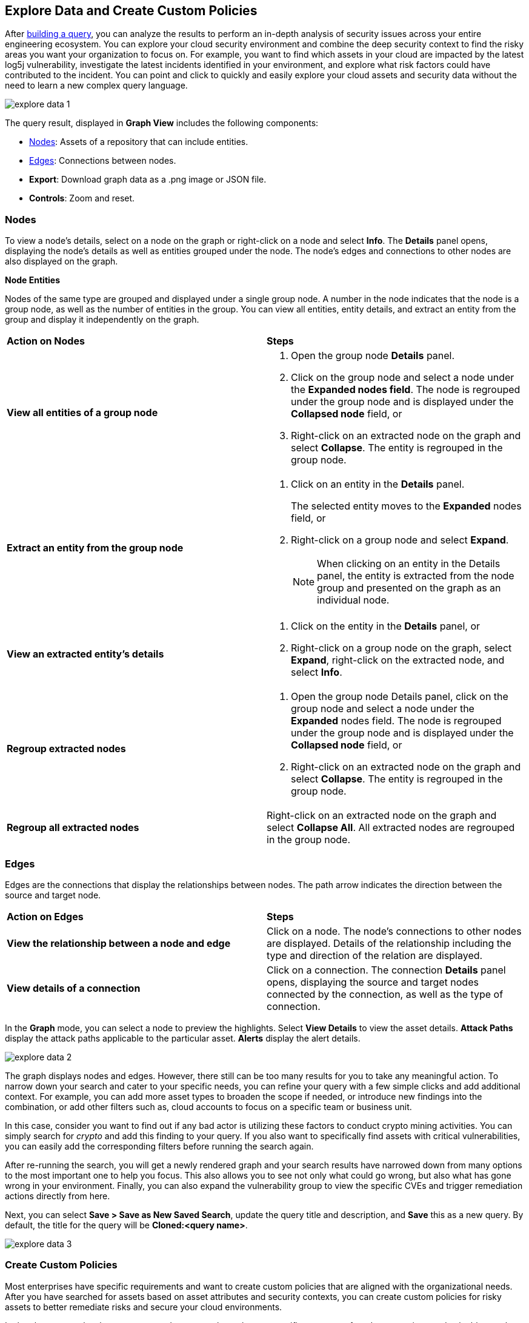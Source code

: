 == Explore Data and Create Custom Policies

After xref:build-modify-queries.adoc[building a query], you can analyze the results to perform an in-depth analysis of security issues across your entire engineering ecosystem. You can explore your cloud security environment and combine the deep security context to find the risky areas you want your organization to focus on. For example, you want to find which assets in your cloud are impacted by the latest log5j vulnerability, investigate the latest incidents identified in your environment, and explore what risk factors could have contributed to the incident. You can point and click to quickly and easily explore your cloud assets and security data without the need to learn a new complex query language. 

image::search-and-investigate/explore-data-1.png[]
//image::search-and-investigate/investigate-example-query-results.png[]

The query result, displayed in *Graph View* includes the following components:

* xref:nodes[Nodes]: Assets of a repository that can include entities.
* xref:edges[Edges]: Connections between nodes.
* *Export*: Download graph data as a .png image or JSON file.
* *Controls*: Zoom and reset.

[#nodes]
=== Nodes

To view a node's details, select on a node on the graph or right-click on a node and select *Info*. The *Details* panel opens, displaying the node's details as well as entities grouped under the node. The node's edges and connections to other nodes are also displayed on the graph.

*Node Entities*

Nodes of the same type are grouped and displayed under a single group node. A number in the node indicates that the node is a group node, as well as the number of entities in the group. You can view all entities, entity details, and extract an entity from the group and display it independently on the graph.

[cols="50%a,50%a"]
|===
|*Action on Nodes*
|*Steps*

|*View all entities of a group node*
|. Open the group node *Details* panel.
. Click on the group node and select a node under the *Expanded nodes field*. The node is regrouped under the group node and is displayed under the *Collapsed node* field, or
. Right-click on an extracted node on the graph and select *Collapse*. The entity is regrouped in the group node.

|*Extract an entity from the group node*
|. Click on an entity in the *Details* panel. 
+
The selected entity moves to the *Expanded* nodes field, or
. Right-click on a group node and select *Expand*.
//add more info after *Expand*
+
[NOTE]
====
When clicking on an entity in the Details panel, the entity is extracted from the node group and presented on the graph as an individual node.
====

|*View an extracted entity's details*
|. Click on the entity in the *Details* panel, or
. Right-click on a group node on the graph, select *Expand*, right-click on the extracted node, and select *Info*.

|*Regroup extracted nodes*
|. Open the group node Details panel, click on the group node and select a node under the *Expanded* nodes field. The node is regrouped under the group node and is displayed under the *Collapsed node* field, or
. Right-click on an extracted node on the graph and select *Collapse*. The entity is regrouped in the group node.

|*Regroup all extracted nodes*
|Right-click on an extracted node on the graph and select *Collapse All*. All extracted nodes are regrouped in the group node.

|===

[#edges]
=== Edges

Edges are the connections that display the relationships between nodes. The path arrow indicates the direction between the source and target node. 

[cols="50%a,50%a"]
|===
|*Action on Edges*
|*Steps*

|*View the relationship between a node and edge*
|Click on a node. The node's connections to other nodes are displayed. Details of the relationship including the type and direction of the relation are displayed.

|*View details of a connection*
|Click on a connection. The connection *Details* panel opens, displaying the source and target nodes connected by the connection, as well as the type of connection.

|===


In the *Graph* mode, you can select a node to preview the highlights. Select *View Details* to view the asset details. *Attack Paths* display the attack paths applicable to the particular asset. *Alerts* display the alert details.

image::search-and-investigate/explore-data-2.png[]

The graph displays nodes and edges. However, there still can be too many results for you to take any meaningful action. To narrow down your search and cater to your specific needs, you can refine your query with a few simple clicks and add additional context. For example, you can add more asset types to broaden the scope if needed, or introduce new findings into the combination, or add other filters such as, cloud accounts to focus on a specific team or business unit.

In this case, consider you want to find out if any bad actor is utilizing these factors to conduct crypto mining activities. You can simply search for _crypto_ and add this finding to your query. If you also want to specifically find assets with critical vulnerabilities, you can easily add the corresponding filters before running the search again.

After re-running the search, you will get a newly rendered graph and your search results have narrowed down from many options to the most important one to help you focus. This also allows you to see not only what could go wrong, but also what has gone wrong in your environment. Finally, you can also expand the vulnerability group to view the specific CVEs and trigger remediation actions directly from here. 

Next, you can select *Save > Save as New Saved Search*, update the query title and description, and *Save* this as a new query. By default, the title for the query will be *Cloned:<query name>*. 

image::search-and-investigate/explore-data-3.png[]

//*View Mode*--graph vs. table details?

=== Create Custom Policies

Most enterprises have specific requirements and want to create custom policies that are aligned with the organizational needs. After you have searched for assets based on asset attributes and security contexts, you can create custom policies for risky assets to better remediate risks and secure your cloud environments.

In the above example when you narrowed your search results to a specific query, you found a very unique and valuable attack path. Now, you have to make sure that there is a security guardrail to automatically alert your security teams if your application is at risk with this combination. 

* Select *Save > Save as Policy*. Prisma Cloud saves the search before converting it to a policy. 
+
image::search-and-investigate/save-policy-1.png[]
* Select *Save and Create Policy* to add or update policy name, description (optional), severity, and labels (optional).
* In *Create a Query*, use the saved search or update the findings and launch a new search. 
+
image::search-and-investigate/save-policy-2.png[]
* Add *Recommendation for Remediation* (optional) and select *Submit* to create a new Attack Path policy based on the saved query.

With the powerful graph visualization provided by Prisma Cloud, you can now easily set up custom policies to further improve your security posture.